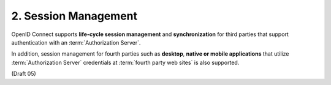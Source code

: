 2.  Session Management
========================================

OpenID Connect supports **life-cycle session management** 
and **synchronization** for third parties that support authentication with an :term:`Authorization Server`. 

In addition, 
session management for fourth parties such as **desktop**, **native or mobile applications** 
that utilize :term:`Authorization Server` credentials at :term:`fourth party web sites` is also supported. 

(Draft 05)
